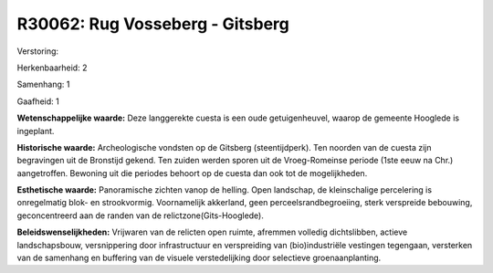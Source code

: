 R30062: Rug Vosseberg - Gitsberg
================================

Verstoring:

Herkenbaarheid: 2

Samenhang: 1

Gaafheid: 1

**Wetenschappelijke waarde:**
Deze langgerekte cuesta is een oude getuigenheuvel, waarop de
gemeente Hooglede is ingeplant.

**Historische waarde:**
Archeologische vondsten op de Gitsberg (steentijdperk). Ten noorden
van de cuesta zijn begravingen uit de Bronstijd gekend. Ten zuiden
werden sporen uit de Vroeg-Romeinse periode (1ste eeuw na Chr.)
aangetroffen. Bewoning uit die periodes behoort op de cuesta dan ook tot
de mogelijkheden.

**Esthetische waarde:**
Panoramische zichten vanop de helling. Open landschap, de
kleinschalige percelering is onregelmatig blok- en strookvormig.
Voornamelijk akkerland, geen perceelsrandbegroeiing, sterk verspreide
bebouwing, geconcentreerd aan de randen van de
relictzone(Gits-Hooglede).



**Beleidswenselijkheden:**
Vrijwaren van de relicten open ruimte, afremmen volledig
dichtslibben, actieve landschapsbouw, versnippering door infrastructuur
en verspreiding van (bio)industriële vestingen tegengaan, versterken van
de samenhang en buffering van de visuele verstedelijking door selectieve
groenaanplanting.
